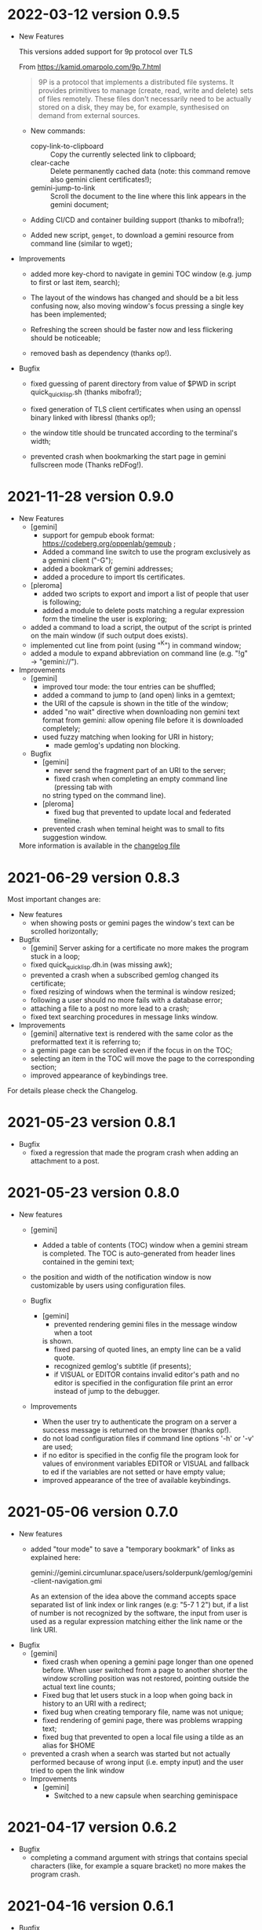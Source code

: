 * 2022-03-12 version 0.9.5

  - New Features

    This versions added support for 9p protocol over TLS

    From https://kamid.omarpolo.com/9p.7.html

    #+BEGIN_QUOTE
    9P is  a protocol that  implements a distributed file  systems. It
    provides  primitives to  manage (create,  read, write  and delete)
    sets of files  remotely. These files don't necessarily  need to be
    actually stored on  a disk, they may be,  for example, synthesised
    on demand from external sources.
    #+END_QUOTE

    - New commands:
      - copy-link-to-clipboard ::
        Copy the currently selected link to clipboard;
      - clear-cache ::
        Delete  permanently cached  data  (note: this  command remove  also
        gemini client certificates!);
      - gemini-jump-to-link ::
        Scroll the  document to  the line  where this  link appears  in the
        gemini document;

    - Adding CI/CD and container building support (thanks to mibofra!);

    - Added new script,  ~gemget~, to download a  gemini resource from
      command line (similar to wget);

  - Improvements

    - added more key-chord to navigate in gemini TOC window (e.g. jump
      to first or last item, search);

    - The layout  of the windows  has changed and  should be a  bit less
      confusing now,  also moving window's  focus pressing a  single key
      has been implemented;

    - Refreshing the  screen should be  faster now and  less flickering
      should be noticeable;

    - removed bash as dependency (thanks op!).

  - Bugfix

    - fixed guessing of parent directory  from value of $PWD in script
      quick_quicklisp.sh (thanks mibofra!);

    - fixed generation of TLS client certificates when using an openssl
      binary linked with libressl (thanks op!);

    - the window title should be truncated according to the terminal's
      width;

    - prevented crash when bookmarking the start page in gemini fullscreen
      mode (Thanks reDFog!).

* 2021-11-28 version 0.9.0

  - New Features
    - [gemini]
      - support for gempub ebook format:
        https://codeberg.org/oppenlab/gempub ;
      - Added a command line switch to use the program exclusively as
        a gemini client ("-G");
      - added a bookmark of gemini addresses;
      - added a procedure to import tls certificates.
    - [pleroma]
      - added two scripts to export and import a list of people that user is
        following;
      - added a module to delete posts matching a regular expression
        form the timeline the user is exploring;
    - added a command to load a script, the output of the script is
      printed on the main window (if such output does exists).
    - implemented cut line from point (using "^K") in command window;
    - added a module to expand abbreviation on command line (e.g. "!g"
      → "gemini://").
  - Improvements
    - [gemini]
      - improved tour mode: the tour entries can be shuffled;
      - added a command to jump to (and open) links in a gemtext;
      - the URI of the capsule is shown in the title of the window;
      - added "no wait" directive when downloading non gemini
        text format from gemini: allow opening file before it is
        downloaded completely;
      - used fuzzy matching when looking for URI in history;
        - made gemlog's updating non blocking.
    - Bugfix
      - [gemini]
        - never send the fragment part of an URI to the server;
        - fixed crash when completing an empty command line (pressing tab with
        no string typed on the command line).
      - [pleroma]
        - fixed bug that prevented to update local and federated timeline.
      - prevented crash when teminal height was to small to fits suggestion
        window.

   More information is available in the [[./ChangeLog][changelog file]]

* 2021-06-29 version 0.8.3

  Most important changes are:

  - New features
    - when showing posts or gemini pages the window's text can be scrolled horizontally;
  - Bugfix
    - [gemini]  Server asking  for  a certificate  no  more makes  the
      program stuck in a loop;
    - fixed quick_quicklisp.dh.in (was missing awk);
    - prevented a crash when a subscribed gemlog changed its certificate;
    - fixed resizing of windows when the terminal is window resized;
    - following a user should no more fails with a database error;
    - attaching a file to a post no more lead to a crash;
    - fixed text searching procedures in message links window.
  - Improvements
    - [gemini] alternative text is rendered with the same color as the
      preformatted text it is referring to;
    - a gemini page can be scrolled even if the focus in on the TOC;
    - selecting  an  item  in  the  TOC will  move  the  page  to  the
      corresponding section;
    - improved appearance of keybindings tree.

  For details please check the Changelog.

* 2021-05-23 version 0.8.1
  - Bugfix
    - fixed  a regression  that made  the program  crash when  adding an
      attachment to a post.

* 2021-05-23 version 0.8.0
  - New features
    - [gemini]
      - Added a table of contents (TOC) window when a gemini stream is completed.
        The TOC is auto-generated from header lines contained in the gemini text;

    - the position and width of the notification window is now customizable by
      users using configuration files.

    - Bugfix
      - [gemini]
        - prevented rendering gemini files in the message window when a toot
        is shown.
        - fixed parsing of quoted lines, an empty line can be a valid quote.
        - recognized gemlog's subtitle (if presents);
        - if VISUAL  or EDITOR contains  invalid editor's path  and no
          editor is specified in the configuration file print an error
          instead of jump to the debugger.

    - Improvements
      - When the  user try to authenticate  the program on a  server a
        success message is returned on the browser (thanks op!).
      - do not load  configuration files if command  line options '-h'
        or '-v' are used;
      - if no editor is specified in  the config file the program look
        for  values  of environment  variables  EDITOR  or VISUAL  and
        fallback to ed  if the variables are not setted  or have empty
        value;
      - improved appearance of the tree of available keybindings.

* 2021-05-06 version 0.7.0

  - New features
    - added "tour mode" to save a "temporary bookmark" of links as explained here:

      gemini://gemini.circumlunar.space/users/solderpunk/gemlog/gemini-client-navigation.gmi

      As  an extension  of the  idea above  the command  accepts space
      separated list  of link index  or link  ranges (e.g: "5-7  1 2")
      but, if a list of number  is not recognized by the software, the
      input from user is used  as a regular expression matching either
      the link name or the link URI.

  - Bugfix
    - [gemini]
      - fixed crash  when opening a  gemini page longer than  one opened
        before.  When user  switched from a page to  another shorter the
        window scrolling position was not restored, pointing outside the
        actual text line counts;
      - Fixed  bug that  let users  stuck in  a loop  when going  back in
        history to an URI with a redirect;
      - fixed bug when  creating temporary  file, name was not unique;
      - fixed rendering of gemini page, there was problems wrapping text;
      - fixed bug that prevented to open a local file using a tilde as
        an alias for $HOME
    - prevented a  crash when  a search was  started but  not actually
      performed because of wrong input (i.e. empty input) and the user
      tried to open the link window

   - Improvements
     - [gemini]
       - Switched to a new capsule when searching geminispace

* 2021-04-17 version 0.6.2

  - Bugfix
    - completing a command argument with strings that contains special
      characters (like,  for example a  square bracket) no  more makes
      the program crash.

* 2021-04-16 version 0.6.1

  - Bugfix
    - [gemini]
      - Connecting to gemini URI using  IP address instead of hostname
        should be possible now;
      - Fixed  formatting of  preformatted  lines (a  bug was  cutting
        spaces from both ends of the line)

* 2021-04-15 version 0.6.0

  - New Features

    - exploring  local file system  (using  '-o'  option and  rendering
      gemtext files, of course!
    - added  more option  for choosing  how  to open  gemini links  or
      pleroma  attachments,  tinmop  or  an external  program  can  be
      chosen, see the configuration file for examples;
    - improved  rendering of  preformatted block  and quoted  lines of
      gemtext
    - [gemini] users can choose to  switch from showing alternate text
      (if exists) instead  of a preformatted text  blocks (default key
      for this feature is "t" when the message window got the focus);
    - removed some  control characters that could  cause troubles when
      rendering a text (thanks op and mutt people!)

  - Bugfix
    - fixed  incorrect  rendering of  matched  text  when searching  a
      string in the message window;
    - opening a module (option "-M") when "-o" (open a gemini address)
      option is used works now;

  - Improvements
    - rendering of gemini  pages should be a bit  faster, prevents the
      UI  from blocking  and should  not slow  down the  software when
      opening long pages.
    - added guix instruction for installing the software using guix;
    - improved   error   messages   when  a   problem   with   missing
      configuration files occurred.
    - improved program's quitting time.
    - fixed IRI  parsing (older  version failed to  parse "mailto:..."
      IRIs.

  - Breaking changes

    - [pleroma]  using  new version  of  chats  API, this  makes  this
      software incompatible with old version of pleroma server (< 2.3)
    - changed    'hooks:*before-prepare-for-rendering-message*    with
      'hooks:*before-rendering-message-text*.

* 2021-03-03 version 0.5.9

  - Breaking changes
    - The favicon.txt (gemini://mozz.us/files/rfc_gemini_favicon.gmi)
      is now disabled by default, user can enable setting the configuration directive
      'gemini.fetch.favicon' to 'yes'.
  - Improvements
    - Removed dependency on GNU AWK, any standard AWK implementation will
      be able to be used by the building script 'quick_quicklisp.sh'.

* 2021-02-20 version 0.5.3

  - Bugfix
    - The program crashed when started from the first time.

* 2021-02-19 version 0.5.2

  - New features
    - added configuration  directive to use  a specific program to  open
      a link (e.g. open all mp3 files with program mpv);
  - Misc
    - rendering of contents in the message window is faster;
    - Refactored  gemini   client  (made  more  easily   extensible  to
      accommodate changes in protocol in the future).

* 2021-01-21 version 0.5.1

  - New features
    - [gemini] added support for favicon.txt more or less as specified in
      gemini://mozz.us/files/rfc_gemini_favicon.gmi
      (it does render the first character of the file instead of checking
      for emoji characters);
    - made the text for toot's visibility level (as rendered in main window)
      configurable.
    - Bugfix
      - fixed many problems in gemlog subscriptions;
      - fixed regression: using client certificate for gemini capsules
        works again;
      For other bugfix, please check the changelog.
    - Misc
      - removed dependency form libidn2.

* 2021-01-10 version 0.5.0

  - New features
    - added subscriptions to gemlog  according to the following gemini
      specification:
      gemini://gemini.circumlunar.space/docs/companion/subscription.gmi
    - Bugfix
      - Fixed configure scripts and several problems related to wrapping libidn2.
      - Building the  program from sources  should not fails  anymore on
        debian stable and *BSD.
      - it is possible  to use the program as a  gemini client without
        configure a connection with a pleroma server;

* 2020-12-31 version 0.4.2

 - Bugfix
   - Removed lag when scrolling the main window
 - New modules
   - Added a module to rewrite URLs in main and link windows.

* 2020-12-30 version 0.4.1

 - New features
  - allow repeat search on links window's items;
  - updated Italian translation;
  - added a command to send data to an external program.
 - Bugfix
   - fixed a  bug that  caused a redirect  loop when  accessing gemini
     pages with a  path components of URL that terminate  with a slash
     (e.g. ~.../foo/bar/~).

* 2020-12-29 version 0.4.0

  - New features
    - added a command to repeat the last performed search;
    - "new-line" (aka 'enter') key can be used to scroll main window;
    - [gemini] added a command to refresh a page;
  - Modules
    - added a module to share a gemini link on pleroma.
  - Scripts
    - added a simple script for a welcome bot.
  - Bugfix
    - fixed IRI parsing and encoding/normalizing;
    - fixed false positive for new message on subscribed tags;
    - [gemini] fixed bug that prevented visit the same link more than
      once;
    - fixed bugs that prevented following of users whit no messages in
      local database;
    - fixed ~quick_quicklisp.sh~ building script (thanks to Ben!).
  - Documentation
    - updated manpage.

* 2020-12-14 version 0.3.3

  This version switched from URI to IRI to resolve DNS names.

  This means  that users can uses  UTF-8 characters in host  name when
  resolving a gemini address.

* 2020-12-11

  This is  a bugfix release  that allows  tinmop to compile  and works
  with newer SBCL compiler.

  Also fixed  a problem  that made  the user stuck  if trying  to quit
  keeping messages marked for deletion.

* 2020-10-25

  Gemini browser got client authentication support.

* 2020-10-01

  Several improvements to the gemini browser added.

  Also a  bug that made the  program crash when getting  mentions from
  the server has been fixed.

  The command line switch "-m"  to get notification when mentioned did
  not works at all and has been fixed.

* 2020-09-19

  Added adding an optional mention when composing a message.
  Fixed a bug that made the message composition window to disappear
  before actually sending the message.

* 2020-09-12

  Added support for pleroma chat.
  Added managing of gemini streams. A gemini window allow to abort,
  rendering/opening of gemini connection while streaming.

* 2020-08-30

  Added a  window to manage all  the gemini streams opened.   The user
  can ispect the status o all the streams as well abort or open them.

* 2020-08-19

  The gemini  client could  now manage  secret input  if asked  by the
  server.

  Secret input here means that a placeholder character is printed on
  the  screen  instead of  the  character  corresponding to  the  key
  pressed by the user (like a password input).

* 2020-07-17

  The gemini client fetch documents from remote server in a concurrent
  way  now.  This way  streamed  contents  could be  accessed  without
  blocking the client.

* 2020-07-17

  Prevented  a crash  if an  invalid regular  expression is  used when
  searching in a message window.

* 2020-07-15

  This version fixes some bugs in gemini page rendering and add an
  option to display the source of a page.

* 2020-07-08

  This version improves appearance of  gemini page rendering and fixed
  a bug in a command line switch.

* 2020-07-04

  Fixed some bugs in gemini viewer.
  Corrected expansion of retooted messages.

* 2020-06-29

  - improved  gemini navigation.   It  is  possible to  go  back in  a
    previous viewed address or open an arbitrary URL.

* 2020-06-22

  - The software includes a gemini client

* 2020-06-13

  - Fixed bugs when fetching messages that made the program crashed.

* 2020-06-12

  - the downloading of messages should  be faster but now some threads
    do not get automatic expansions.  Thread messages expansion can be
    requested with a command, bound - by default- to "R".

* 2020-06-11
  - The software try to skips over statuses authored from an ignored user
  - in the configuration file the directive
    + ~ignore-user-regexp~  can be used  in the configuration  file to
      ignore users;  the value  of this variable  should be  a regular
      expression that  should matches the  username, if a  match occurs
      the user is ignored.


* 2020-06-07

  - version 0.0.4
    - Added polls voting;
    - added the possibility to force expanding of a message tree;
    - added  optional notification  of  statuses  mentioning the  user
      (--notify-mentions);
    - many bug fixed.

* 2020-05-18
  Added the reset of timeline pagination from command line.

* 2020-05-17
  Added a window to browse the links a status contains

* 2020-05-15
  Initial release
